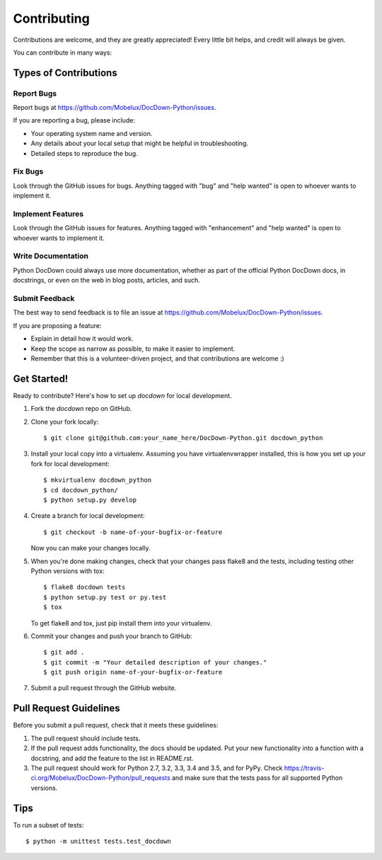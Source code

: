 .. highlight:: shell

============
Contributing
============

Contributions are welcome, and they are greatly appreciated! Every
little bit helps, and credit will always be given.

You can contribute in many ways:

Types of Contributions
----------------------

Report Bugs
~~~~~~~~~~~

Report bugs at https://github.com/Mobelux/DocDown-Python/issues.

If you are reporting a bug, please include:

* Your operating system name and version.
* Any details about your local setup that might be helpful in troubleshooting.
* Detailed steps to reproduce the bug.

Fix Bugs
~~~~~~~~

Look through the GitHub issues for bugs. Anything tagged with "bug"
and "help wanted" is open to whoever wants to implement it.

Implement Features
~~~~~~~~~~~~~~~~~~

Look through the GitHub issues for features. Anything tagged with "enhancement"
and "help wanted" is open to whoever wants to implement it.

Write Documentation
~~~~~~~~~~~~~~~~~~~

Python DocDown could always use more documentation, whether as part of the
official Python DocDown docs, in docstrings, or even on the web in blog posts,
articles, and such.

Submit Feedback
~~~~~~~~~~~~~~~

The best way to send feedback is to file an issue at https://github.com/Mobelux/DocDown-Python/issues.

If you are proposing a feature:

* Explain in detail how it would work.
* Keep the scope as narrow as possible, to make it easier to implement.
* Remember that this is a volunteer-driven project, and that contributions
  are welcome :)

Get Started!
------------

Ready to contribute? Here's how to set up `docdown` for local development.

1. Fork the `docdown` repo on GitHub.
2. Clone your fork locally::

    $ git clone git@github.com:your_name_here/DocDown-Python.git docdown_python

3. Install your local copy into a virtualenv. Assuming you have virtualenvwrapper installed, this is how you set up your fork for local development::

    $ mkvirtualenv docdown_python
    $ cd docdown_python/
    $ python setup.py develop

4. Create a branch for local development::

    $ git checkout -b name-of-your-bugfix-or-feature

   Now you can make your changes locally.

5. When you're done making changes, check that your changes pass flake8 and the tests, including testing other Python versions with tox::

    $ flake8 docdown tests
    $ python setup.py test or py.test
    $ tox

   To get flake8 and tox, just pip install them into your virtualenv.

6. Commit your changes and push your branch to GitHub::

    $ git add .
    $ git commit -m "Your detailed description of your changes."
    $ git push origin name-of-your-bugfix-or-feature

7. Submit a pull request through the GitHub website.

Pull Request Guidelines
-----------------------

Before you submit a pull request, check that it meets these guidelines:

1. The pull request should include tests.
2. If the pull request adds functionality, the docs should be updated. Put
   your new functionality into a function with a docstring, and add the
   feature to the list in README.rst.
3. The pull request should work for Python 2.7, 3.2, 3.3, 3.4 and 3.5, and for PyPy. Check
   https://travis-ci.org/Mobelux/DocDown-Python/pull_requests
   and make sure that the tests pass for all supported Python versions.

Tips
----

To run a subset of tests::


    $ python -m unittest tests.test_docdown
